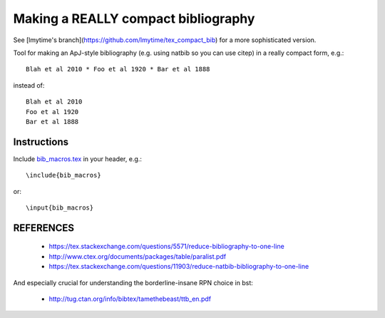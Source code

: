 Making a REALLY compact bibliography
====================================

See [lmytime's branch](https://github.com/lmytime/tex_compact_bib) for a more sophisticated version.

Tool for making an ApJ-style bibliography (e.g. using natbib so you can use \citep) in a really compact form, e.g.::

   Blah et al 2010 * Foo et al 1920 * Bar et al 1888

instead of::

   Blah et al 2010 
   Foo et al 1920 
   Bar et al 1888

.. image:: example.png

Instructions
------------

Include `bib_macros.tex`_ in your header, e.g.::

    \include{bib_macros}

or::

    \input{bib_macros}


REFERENCES
----------


 * https://tex.stackexchange.com/questions/5571/reduce-bibliography-to-one-line
 * http://www.ctex.org/documents/packages/table/paralist.pdf
 * https://tex.stackexchange.com/questions/11903/reduce-natbib-bibliography-to-one-line

And especially crucial for understanding the borderline-insane RPN choice in bst:

 * http://tug.ctan.org/info/bibtex/tamethebeast/ttb_en.pdf


.. _bib_macros.tex: bib_macros.tex


.. image:: https://d2weczhvl823v0.cloudfront.net/keflavich/tex_compact_bib/trend.png
   :alt: Bitdeli badge
   :target: https://bitdeli.com/free

